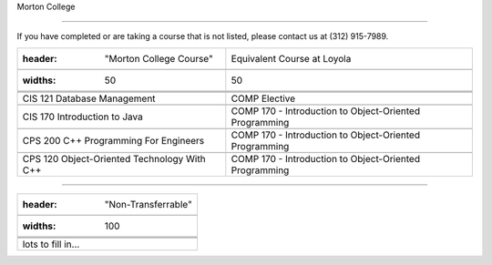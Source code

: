 .. Loyola University Chicago Computer Science - Transfer Guides - Morton College





Morton College

==========================================================================================





If you have completed or are taking a course that is not listed, please contact us at (312) 915-7989.



.. csv-table:: 

   	:header: "Morton College Course", "Equivalent Course at Loyola"

   	:widths: 50, 50



	"CIS 121 Database Management", "COMP Elective"	

	"CIS 170 Introduction to Java", "COMP 170 - Introduction to Object-Oriented Programming"

	"CPS 200 C++ Programming For Engineers", "COMP 170 - Introduction to Object-Oriented Programming"

	"CPS 120 Object-Oriented Technology With C++", "COMP 170 - Introduction to Object-Oriented Programming"



==========================================================================================



.. csv-table:: 

   	:header: "Non-Transferrable"

   	:widths: 100



	"lots to fill in..."

